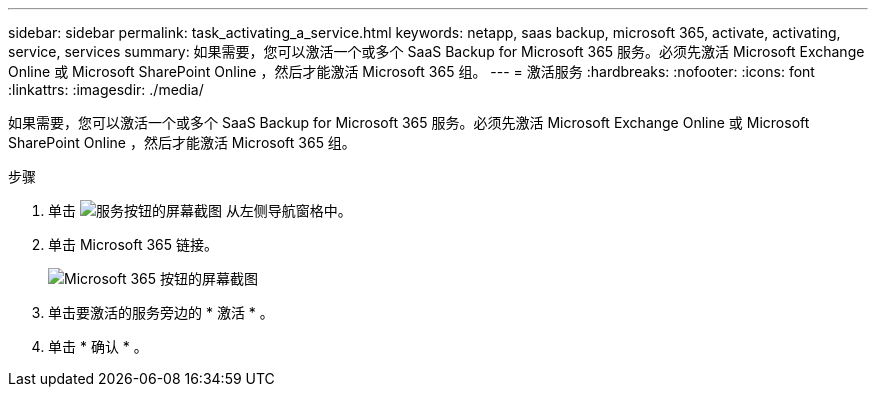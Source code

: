 ---
sidebar: sidebar 
permalink: task_activating_a_service.html 
keywords: netapp, saas backup, microsoft 365, activate, activating, service, services 
summary: 如果需要，您可以激活一个或多个 SaaS Backup for Microsoft 365 服务。必须先激活 Microsoft Exchange Online 或 Microsoft SharePoint Online ，然后才能激活 Microsoft 365 组。 
---
= 激活服务
:hardbreaks:
:nofooter: 
:icons: font
:linkattrs: 
:imagesdir: ./media/


[role="lead"]
如果需要，您可以激活一个或多个 SaaS Backup for Microsoft 365 服务。必须先激活 Microsoft Exchange Online 或 Microsoft SharePoint Online ，然后才能激活 Microsoft 365 组。

.步骤
. 单击 image:services.gif["服务按钮的屏幕截图"] 从左侧导航窗格中。
. 单击 Microsoft 365 链接。
+
image:mso365_settings.gif["Microsoft 365 按钮的屏幕截图"]

. 单击要激活的服务旁边的 * 激活 * 。
. 单击 * 确认 * 。

